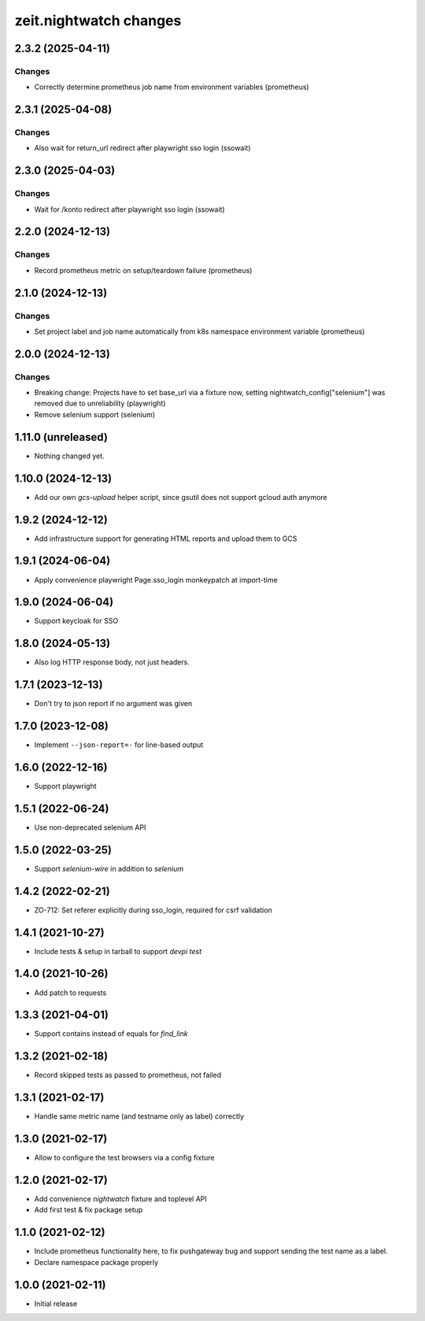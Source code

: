 zeit.nightwatch changes
=======================

.. towncrier release notes start

2.3.2 (2025-04-11)
------------------

Changes
+++++++

- Correctly determine prometheus job name from environment variables (prometheus)


2.3.1 (2025-04-08)
------------------

Changes
+++++++

- Also wait for return_url redirect after playwright sso login (ssowait)


2.3.0 (2025-04-03)
------------------

Changes
+++++++

- Wait for /konto redirect after playwright sso login (ssowait)


2.2.0 (2024-12-13)
------------------

Changes
+++++++

- Record prometheus metric on setup/teardown failure (prometheus)


2.1.0 (2024-12-13)
------------------

Changes
+++++++

- Set project label and job name automatically from k8s namespace environment variable (prometheus)


2.0.0 (2024-12-13)
------------------

Changes
+++++++

- Breaking change: Projects have to set base_url via a fixture now, setting nightwatch_config["selenium"] was removed due to unreliability (playwright)
- Remove selenium support (selenium)


1.11.0 (unreleased)
-------------------

- Nothing changed yet.


1.10.0 (2024-12-13)
-------------------

- Add our own `gcs-upload` helper script, since gsutil does not support gcloud auth anymore


1.9.2 (2024-12-12)
------------------

- Add infrastructure support for generating HTML reports and upload them to GCS


1.9.1 (2024-06-04)
------------------

- Apply convenience playwright Page.sso_login monkeypatch at import-time


1.9.0 (2024-06-04)
------------------

- Support keycloak for SSO


1.8.0 (2024-05-13)
------------------

- Also log HTTP response body, not just headers.


1.7.1 (2023-12-13)
------------------

- Don't try to json report if no argument was given


1.7.0 (2023-12-08)
------------------

- Implement ``--json-report=-`` for line-based output


1.6.0 (2022-12-16)
------------------

- Support playwright


1.5.1 (2022-06-24)
------------------

- Use non-deprecated selenium API


1.5.0 (2022-03-25)
------------------

- Support `selenium-wire` in addition to `selenium`


1.4.2 (2022-02-21)
------------------

- ZO-712: Set referer explicitly during sso_login, required for csrf validation


1.4.1 (2021-10-27)
------------------

- Include tests & setup in tarball to support `devpi test`


1.4.0 (2021-10-26)
------------------

- Add patch to requests


1.3.3 (2021-04-01)
------------------

- Support contains instead of equals for `find_link`


1.3.2 (2021-02-18)
------------------

- Record skipped tests as passed to prometheus, not failed


1.3.1 (2021-02-17)
------------------

- Handle same metric name (and testname only as label) correctly


1.3.0 (2021-02-17)
------------------

- Allow to configure the test browsers via a config fixture


1.2.0 (2021-02-17)
------------------

- Add convenience `nightwatch` fixture and toplevel API

- Add first test & fix package setup


1.1.0 (2021-02-12)
------------------

- Include prometheus functionality here, to fix pushgateway bug
  and support sending the test name as a label.

- Declare namespace package properly


1.0.0 (2021-02-11)
------------------

- Initial release

